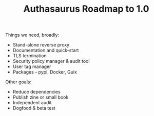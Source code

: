 #+TITLE: Authasaurus Roadmap to 1.0

Things we need, broadly:

- Stand-alone reverse proxy
- Documentation and quick-start
- TLS termination
- Security policy manager & audit tool
- User tag manager
- Packages - pypi, Docker, Guix

Other goals:

- Reduce dependencies
- Publish zine or small book
- Independent audit
- Dogfood & beta test
